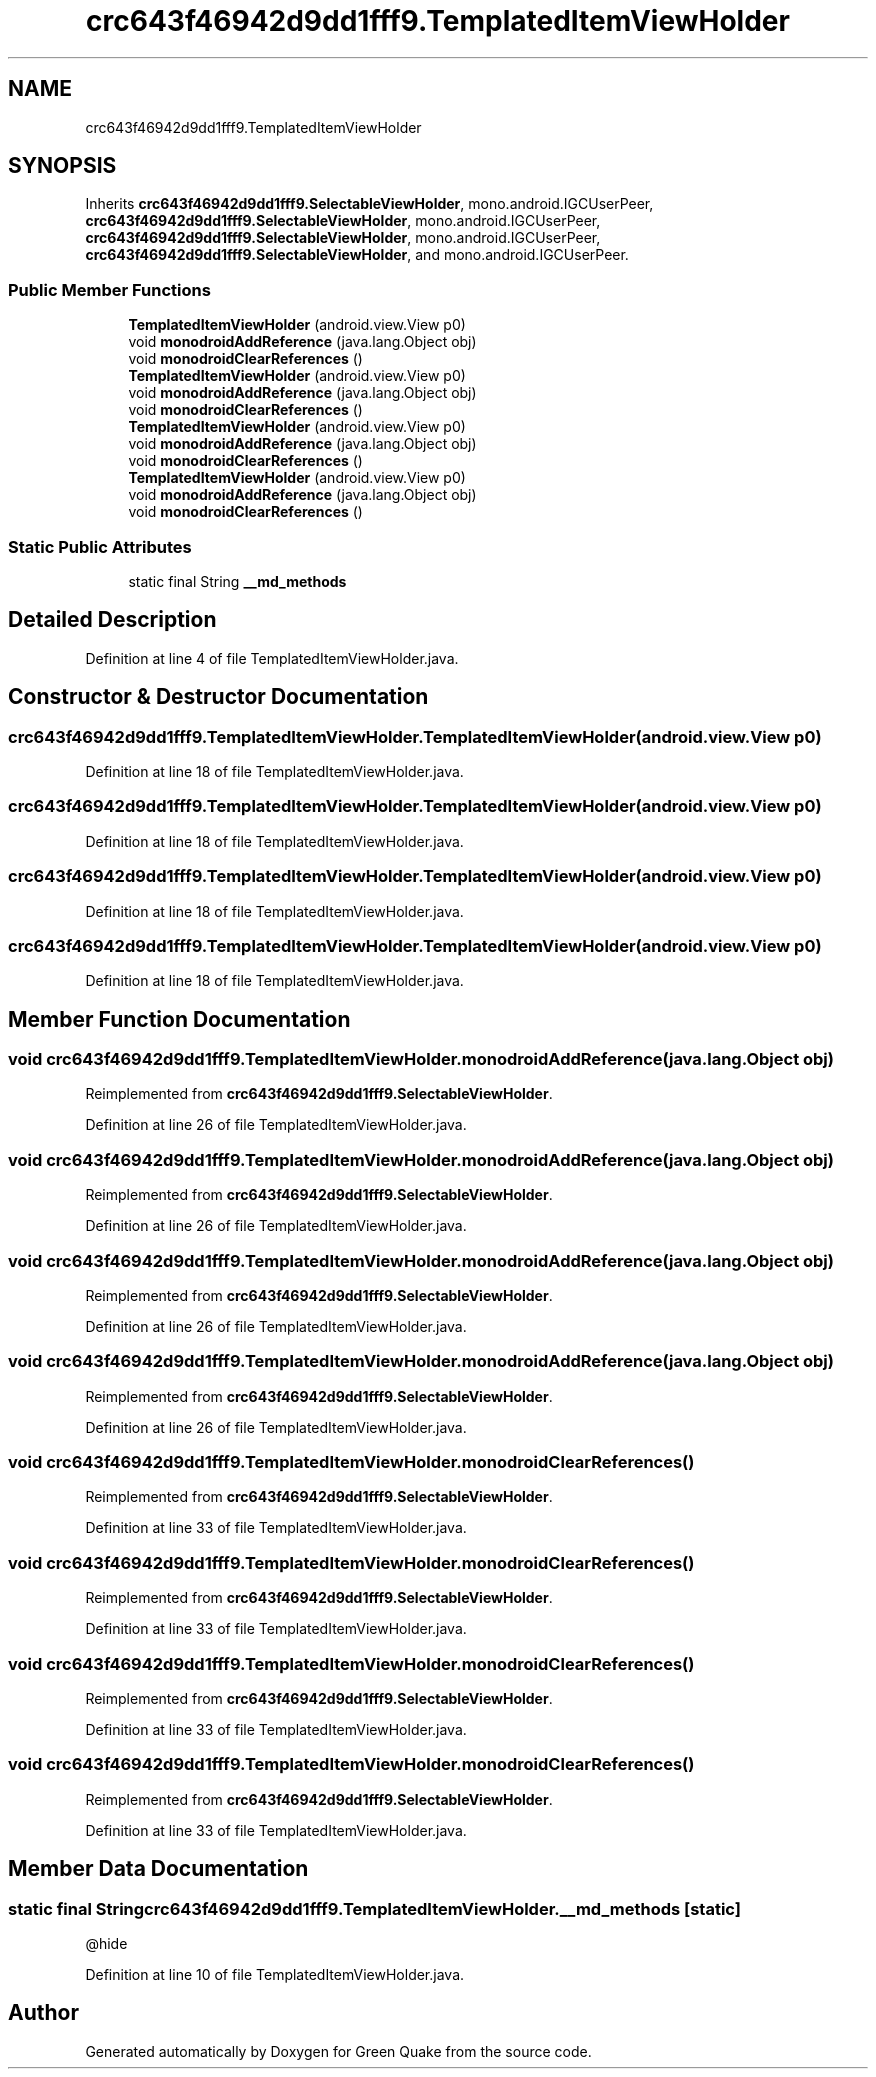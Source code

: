 .TH "crc643f46942d9dd1fff9.TemplatedItemViewHolder" 3 "Thu Apr 29 2021" "Version 1.0" "Green Quake" \" -*- nroff -*-
.ad l
.nh
.SH NAME
crc643f46942d9dd1fff9.TemplatedItemViewHolder
.SH SYNOPSIS
.br
.PP
.PP
Inherits \fBcrc643f46942d9dd1fff9\&.SelectableViewHolder\fP, mono\&.android\&.IGCUserPeer, \fBcrc643f46942d9dd1fff9\&.SelectableViewHolder\fP, mono\&.android\&.IGCUserPeer, \fBcrc643f46942d9dd1fff9\&.SelectableViewHolder\fP, mono\&.android\&.IGCUserPeer, \fBcrc643f46942d9dd1fff9\&.SelectableViewHolder\fP, and mono\&.android\&.IGCUserPeer\&.
.SS "Public Member Functions"

.in +1c
.ti -1c
.RI "\fBTemplatedItemViewHolder\fP (android\&.view\&.View p0)"
.br
.ti -1c
.RI "void \fBmonodroidAddReference\fP (java\&.lang\&.Object obj)"
.br
.ti -1c
.RI "void \fBmonodroidClearReferences\fP ()"
.br
.ti -1c
.RI "\fBTemplatedItemViewHolder\fP (android\&.view\&.View p0)"
.br
.ti -1c
.RI "void \fBmonodroidAddReference\fP (java\&.lang\&.Object obj)"
.br
.ti -1c
.RI "void \fBmonodroidClearReferences\fP ()"
.br
.ti -1c
.RI "\fBTemplatedItemViewHolder\fP (android\&.view\&.View p0)"
.br
.ti -1c
.RI "void \fBmonodroidAddReference\fP (java\&.lang\&.Object obj)"
.br
.ti -1c
.RI "void \fBmonodroidClearReferences\fP ()"
.br
.ti -1c
.RI "\fBTemplatedItemViewHolder\fP (android\&.view\&.View p0)"
.br
.ti -1c
.RI "void \fBmonodroidAddReference\fP (java\&.lang\&.Object obj)"
.br
.ti -1c
.RI "void \fBmonodroidClearReferences\fP ()"
.br
.in -1c
.SS "Static Public Attributes"

.in +1c
.ti -1c
.RI "static final String \fB__md_methods\fP"
.br
.in -1c
.SH "Detailed Description"
.PP 
Definition at line 4 of file TemplatedItemViewHolder\&.java\&.
.SH "Constructor & Destructor Documentation"
.PP 
.SS "crc643f46942d9dd1fff9\&.TemplatedItemViewHolder\&.TemplatedItemViewHolder (android\&.view\&.View p0)"

.PP
Definition at line 18 of file TemplatedItemViewHolder\&.java\&.
.SS "crc643f46942d9dd1fff9\&.TemplatedItemViewHolder\&.TemplatedItemViewHolder (android\&.view\&.View p0)"

.PP
Definition at line 18 of file TemplatedItemViewHolder\&.java\&.
.SS "crc643f46942d9dd1fff9\&.TemplatedItemViewHolder\&.TemplatedItemViewHolder (android\&.view\&.View p0)"

.PP
Definition at line 18 of file TemplatedItemViewHolder\&.java\&.
.SS "crc643f46942d9dd1fff9\&.TemplatedItemViewHolder\&.TemplatedItemViewHolder (android\&.view\&.View p0)"

.PP
Definition at line 18 of file TemplatedItemViewHolder\&.java\&.
.SH "Member Function Documentation"
.PP 
.SS "void crc643f46942d9dd1fff9\&.TemplatedItemViewHolder\&.monodroidAddReference (java\&.lang\&.Object obj)"

.PP
Reimplemented from \fBcrc643f46942d9dd1fff9\&.SelectableViewHolder\fP\&.
.PP
Definition at line 26 of file TemplatedItemViewHolder\&.java\&.
.SS "void crc643f46942d9dd1fff9\&.TemplatedItemViewHolder\&.monodroidAddReference (java\&.lang\&.Object obj)"

.PP
Reimplemented from \fBcrc643f46942d9dd1fff9\&.SelectableViewHolder\fP\&.
.PP
Definition at line 26 of file TemplatedItemViewHolder\&.java\&.
.SS "void crc643f46942d9dd1fff9\&.TemplatedItemViewHolder\&.monodroidAddReference (java\&.lang\&.Object obj)"

.PP
Reimplemented from \fBcrc643f46942d9dd1fff9\&.SelectableViewHolder\fP\&.
.PP
Definition at line 26 of file TemplatedItemViewHolder\&.java\&.
.SS "void crc643f46942d9dd1fff9\&.TemplatedItemViewHolder\&.monodroidAddReference (java\&.lang\&.Object obj)"

.PP
Reimplemented from \fBcrc643f46942d9dd1fff9\&.SelectableViewHolder\fP\&.
.PP
Definition at line 26 of file TemplatedItemViewHolder\&.java\&.
.SS "void crc643f46942d9dd1fff9\&.TemplatedItemViewHolder\&.monodroidClearReferences ()"

.PP
Reimplemented from \fBcrc643f46942d9dd1fff9\&.SelectableViewHolder\fP\&.
.PP
Definition at line 33 of file TemplatedItemViewHolder\&.java\&.
.SS "void crc643f46942d9dd1fff9\&.TemplatedItemViewHolder\&.monodroidClearReferences ()"

.PP
Reimplemented from \fBcrc643f46942d9dd1fff9\&.SelectableViewHolder\fP\&.
.PP
Definition at line 33 of file TemplatedItemViewHolder\&.java\&.
.SS "void crc643f46942d9dd1fff9\&.TemplatedItemViewHolder\&.monodroidClearReferences ()"

.PP
Reimplemented from \fBcrc643f46942d9dd1fff9\&.SelectableViewHolder\fP\&.
.PP
Definition at line 33 of file TemplatedItemViewHolder\&.java\&.
.SS "void crc643f46942d9dd1fff9\&.TemplatedItemViewHolder\&.monodroidClearReferences ()"

.PP
Reimplemented from \fBcrc643f46942d9dd1fff9\&.SelectableViewHolder\fP\&.
.PP
Definition at line 33 of file TemplatedItemViewHolder\&.java\&.
.SH "Member Data Documentation"
.PP 
.SS "static final String crc643f46942d9dd1fff9\&.TemplatedItemViewHolder\&.__md_methods\fC [static]\fP"
@hide 
.PP
Definition at line 10 of file TemplatedItemViewHolder\&.java\&.

.SH "Author"
.PP 
Generated automatically by Doxygen for Green Quake from the source code\&.
